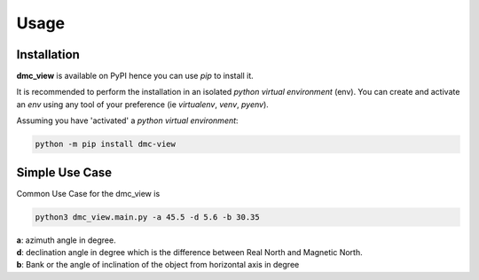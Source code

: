 =====
Usage
=====

------------
Installation
------------

| **dmc_view** is available on PyPI hence you can use `pip` to install it.

It is recommended to perform the installation in an isolated `python virtual environment` (env).
You can create and activate an `env` using any tool of your preference (ie `virtualenv`, `venv`, `pyenv`).

Assuming you have 'activated' a `python virtual environment`:

.. code-block:: shell

  python -m pip install dmc-view


---------------
Simple Use Case
---------------

| Common Use Case for the dmc_view is 

.. code-block:: shell

  python3 dmc_view.main.py -a 45.5 -d 5.6 -b 30.35

| **a**: azimuth angle in degree.
| **d**: declination angle in degree which is the difference between Real North and Magnetic North.
| **b**: Bank or the angle of inclination of the object from horizontal axis in degree

